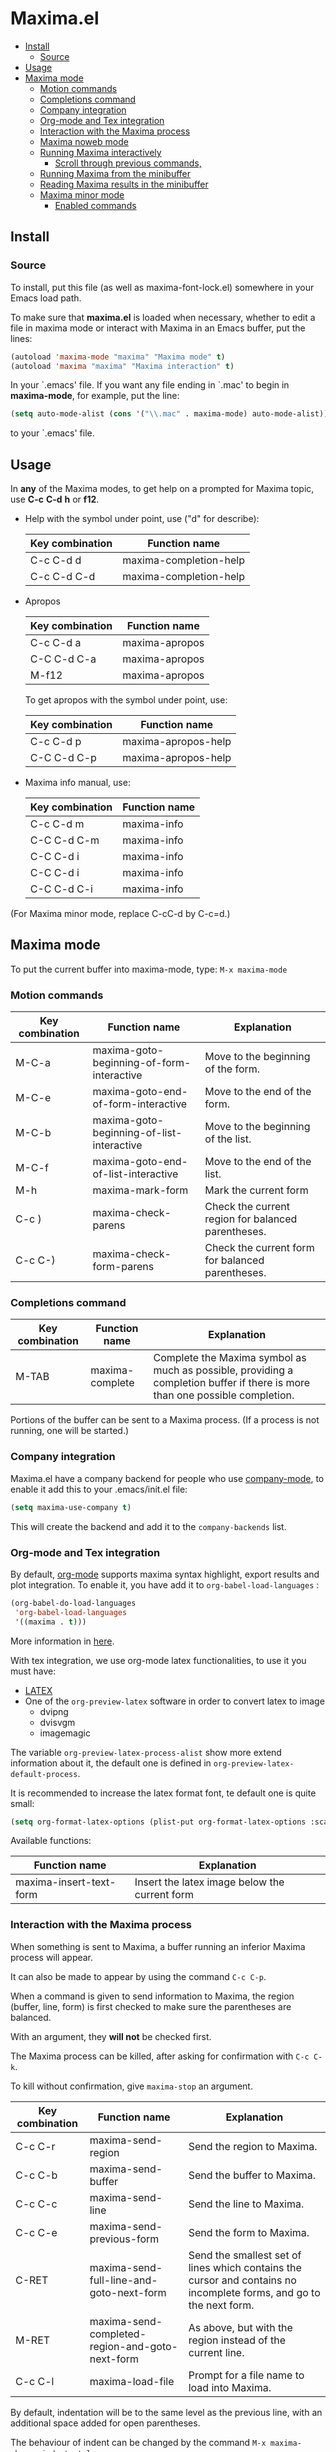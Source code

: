 * Maxima.el
[[License: GPL v3][https://img.shields.io/badge/License-GPLv3-blue.svg]]
  - [[#install][Install]]
    - [[#source][Source]]
  - [[#usage][Usage]]
  - [[#maxima-mode][Maxima mode]]
    - [[#motion-commands][Motion commands]]
    - [[#completions-command][Completions command]]
    - [[#company-integration][Company integration]]
    - [[#org-mode-and-tex-integration][Org-mode and Tex integration]]
    - [[#interaction-with-the-maxima-process][Interaction with the Maxima process]]
    - [[#maxima-noweb-mode][Maxima noweb mode]]
    - [[#running-maxima-interactively][Running Maxima interactively]]
      - [[#scroll-through-previous-commands][Scroll through previous commands,]]
    - [[#running-maxima-from-the-minibuffer][Running Maxima from the minibuffer]]
    - [[#reading-maxima-results-in-the-minibuffer][Reading Maxima results in the minibuffer]]
    - [[#maxima-minor-mode][Maxima minor mode]]
      - [[#enabled-commands][Enabled commands]]

** Install 
*** Source
To install, put this file (as well as maxima-font-lock.el)
somewhere in your Emacs load path.

To make sure that  *maxima.el*  is loaded when necessary, whether to
edit a file in maxima mode or interact with Maxima in an Emacs buffer,
put the lines:
 #+BEGIN_SRC emacs-lisp 
  (autoload 'maxima-mode "maxima" "Maxima mode" t)
  (autoload 'maxima "maxima" "Maxima interaction" t)
  #+END_SRC
In your `.emacs' file.  If you want any file ending in `.mac' to begin
in *maxima-mode*, for example, put the line:
 #+BEGIN_SRC emacs-lisp 
  (setq auto-mode-alist (cons '("\\.mac" . maxima-mode) auto-mode-alist))
  #+END_SRC
to your `.emacs' file.


** Usage

 In *any* of the Maxima modes, to get help on a prompted for Maxima topic,
use *C-c* *C-d* *h* or *f12*.

  + Help with the symbol under point, use ("d" for describe): 
    
    | Key combination | Function name            |
    |-----------------+--------------------------|
    | C-c C-d d       | maxima-completion-help |
    | C-c C-d C-d     | maxima-completion-help |
 
 
 + Apropos
   
    | Key combination | Function name  |
    |-----------------+----------------|
    | C-c C-d a       | maxima-apropos |
    | C-C C-d C-a     | maxima-apropos |
    | M-f12           | maxima-apropos |

   To get apropos with the symbol under point, use:

    | Key combination | Function name       |
    |-----------------+---------------------|
    | C-c C-d p       | maxima-apropos-help |
    | C-C C-d C-p     | maxima-apropos-help |
 
 + Maxima info manual, use:

    | Key combination | Function name |
    |-----------------+---------------|
    | C-c C-d m       | maxima-info   |
    | C-C C-d C-m     | maxima-info   |
    | C-C C-d i       | maxima-info   |
    | C-C C-d i       | maxima-info   |
    | C-C C-d C-i     | maxima-info   |

 
 (For Maxima minor mode, replace C-cC-d by C-c=d.)


** Maxima mode
To put the current buffer into maxima-mode, type:
=M-x maxima-mode=
 

*** Motion commands
    | Key combination | Function name                             | Explanation                                        |
    |-----------------+-------------------------------------------+----------------------------------------------------|
    | M-C-a           | maxima-goto-beginning-of-form-interactive | Move to the beginning of the form.                 |
    | M-C-e           | maxima-goto-end-of-form-interactive       | Move to the end of the form.                       |
    | M-C-b           | maxima-goto-beginning-of-list-interactive | Move to the beginning of the list.                 |
    | M-C-f           | maxima-goto-end-of-list-interactive       | Move to the end of the list.                       |
    | M-h             | maxima-mark-form                          | Mark the current form                              |
    | C-c )           | maxima-check-parens                       | Check the current region for balanced parentheses. |
    | C-c C-)         | maxima-check-form-parens                  | Check the current form for balanced parentheses.   |

    
*** Completions command

    | Key combination | Function name   | Explanation                                                                                                                  |
    |-----------------+-----------------+------------------------------------------------------------------------------------------------------------------------------|
    | M-TAB           | maxima-complete | Complete the Maxima symbol as much as possible, providing a completion buffer if there is more than one possible completion. |

Portions of the buffer can be sent to a Maxima process.  (If a process is  not running, one will be started.)


*** Company integration
    Maxima.el have a company backend for people who use [[https://melpa.org/#/company][company-mode]], to enable it add this to your .emacs/init.el file:
    #+begin_src emacs-lisp :tangle yes
    (setq maxima-use-company t)
    #+end_src
    
    This will create the backend and add it to the =company-backends= list.



*** Org-mode and Tex integration
    By default, [[https://orgmode.org/][org-mode]] supports maxima syntax highlight, export results and plot integration.
    To enable it, you have add it to =org-babel-load-languages= :

    #+begin_src emacs-lisp :tangle yes
(org-babel-do-load-languages
 'org-babel-load-languages
 '((maxima . t))) 
    #+end_src
    More information in [[https://www.orgmode.org/worg/org-contrib/babel/languages/ob-doc-maxima.html][here]].
    
    With tex integration, we use org-mode latex functionalities, to use it you must have:

    + [[HTTPS://www.latex-project.org/get/][LATEX]] 
    + One of the =org-preview-latex= software in order to convert latex to image
      + dvipng
      + dvisvgm
      + imagemagic

    The variable =org-preview-latex-process-alist= show more extend information about it, the default
    one is defined in =org-preview-latex-default-process=.

    It is recommended to increase the latex format font, te default one is quite small:
    #+begin_src emacs-lisp :tangle yes
(setq org-format-latex-options (plist-put org-format-latex-options :scale 2.0))
    #+end_src
    
    Available functions:

| Function name           | Explanation                                   |
|-------------------------+-----------------------------------------------|
| maxima-insert-text-form | Insert the latex image below the current form |




*** Interaction with the Maxima process
 When something is sent to Maxima, a buffer running an inferior Maxima 
 process will appear.  

 It can also be made to appear by using the command =C-c C-p=.

 When a command is given to send information to Maxima, the region
 (buffer, line, form) is first checked to make sure the parentheses
 are balanced.  
 
 With an argument, they *will not* be checked first.
 
 The Maxima process can be killed, after asking for confirmation 
 with =C-c C-k=.  
 
 To kill without confirmation, give =maxima-stop= an argument.


    | Key combination | Function name                                   | Explanation                                                                                                         |
    |-----------------+-------------------------------------------------+---------------------------------------------------------------------------------------------------------------------|
    | C-c C-r         | maxima-send-region                              | Send the region to Maxima.                                                                                          |
    | C-c C-b         | maxima-send-buffer                              | Send the buffer to Maxima.                                                                                          |
    | C-c C-c         | maxima-send-line                                | Send the line to Maxima.                                                                                            |
    | C-c C-e         | maxima-send-previous-form                       | Send the form to Maxima.                                                                                            |
    | C-RET           | maxima-send-full-line-and-goto-next-form        | Send the smallest set of lines which contains the cursor and contains no incomplete forms, and go to the next form. |
    | M-RET           | maxima-send-completed-region-and-goto-next-form | As above, but with the region instead of the current line.                                                          |
    | C-c C-l         | maxima-load-file                                | Prompt for a file name to load into Maxima.                                                                         |


 By default, indentation will be to the same level as the 
 previous line, with an additional space added for open parentheses.
 
 The behaviour of indent can be changed by the command =M-x maxima-change-indent-style=.
 
 The possibilities are:

 | Standard      | Simply indent                                                                         |
 | Perhaps smart | Tries to guess an appropriate indentation, based on pen parentheses, "do" loops, etc. |
 
 
 The default can be set by setting the value of the variable 
 =maxima-indent-style= to either 'standard or 'perhaps-smart.
 

 In both cases, =M-x maxima-untab= will remove a level of indentation.


*** Maxima noweb mode 
 maxima-noweb-mode is a modification of maxima-mode that will work with [[https://github.com/nrnrnr/noweb/blob/master/src/elisp/noweb-mode.el][noweb-mode]] nicely.
 It will limit any relevant searches  to the current chunk and treat <<...>> as word parts.
 To enable it, you have to require it, like this:

 #+begin_src emacs-lisp :tangle yes
 (require 'maxima-noweb)
 #+end_src
 

*** Running Maxima interactively 
 
 To run Maxima interactively in a buffer, type =M-x maxima=
 In the Maxima process buffer,return will check the line for balanced parentheses, and send line as input.
 
**** Scroll through previous commands,

     | Key combination | Explanation                                                           |
     |-----------------+-----------------------------------------------------------------------|
     | M-p             | Bring the previous input to the current prompt,                       |
     | M-n             | Bring the next input to the prompt.                                   |
     | M-r             | Bring the previous input matching a regular expression to the prompt, |
     | M-s             | Bring the next input matching a regular expression to the prompt.     |


*** Running Maxima from the minibuffer

 The command =M-x maxima-minibuffer=
 will allow you to interact with Maxima from the minibuffer.  
 The arrows will allow you to scroll through previous inputs.
 
 The line (autoload 'maxima-minibuffer "maxima" "Maxima in a minibuffer" t)
 in your .emacs will make sure the function is available.
 
 If the variable maxima-minibuffer-2d is non-nil, then the output
 will be in Maxima's 2d output form, otherwise it will be in 
 Maxima's 1d output form. 
 
 The command maxima-insert-last-output will insert
 the last maxima output into the current buffer; if the output is in 2d, 
 this will look unpleasant.  The command  maxima-insert-last-output-tex
 will insert the TeX form of the output.
 

*** Reading Maxima results in the minibuffer 

 The command =maxima-minibuffer-on-determined-region= 
   will send the part of the current buffer containing the point and between 
   the regexps =maxima-minor-prefix= and =maxima-minor-postfix= (currently
   both blank lines) to the Maxima process and insert the result in the
   minibuffer.  
   
   With an argument, =maxima-minibuffer-in-determined-region=
   will also insert the output into the current buffer, after " ==> "
   and before "//".  (The symbol ` ==> ' is the value of the customizable 
   variable `maxima-minor-output' and "//" is the value of 
   =maxima-minor-output-end=.  The new output is inserted, these strings 
   will be used to delete the old output.
   
   
   Outside of comments in maxima-mode, the opening and closing indicators 
   are the values of =maxima-mode-minor-output= and 
   =maxima-mode-minor-output-end=, which by default are " /*==>" and 
   " <==*/", respectively.

 The commands =maxima-minibuffer-on-region=, =maxima-minibuffer-on-line=
 and =maxima-minibuffer-on-form= work similarly to 
 =maxima-minibuffer-on-determined-region=, but send the current region
 (respectively, the current line, current form) to Maxima and display
 the result in the minibuffer.
 (The form is the region between the preceding ; or $ and the subsequent
 ; or $)
 
 Care must be taken when inserting the output into the current buffer
 with =maxima-minibuffer-on-region= and =maxima-minibuffer-on-form=.
 With =maxima-minibuffer-on-region=, as with 
 =maxima-minibuffer-on-determined-region= above, everything after any
 "==>" in the region will be ignored.  
 
 
 What will typically happen with =maxima-minibuffer-on-region= and
 =maxima-minibuffer-on-form=, however, is that new outputs will
 be inserted without old output being deleted.

 The commands for the Maxima-minibuffer interaction can be made
 available by putting 

  #+BEGIN_SRC emacs-lisp 
 (autoload 'maxima-minibuffer "maxima" "Interact with Maxima from the minibuffer" t)
  (autoload 'maxima-minibuffer-on-determined-region "maxima" 
            "Send a information to Maxima, display the results in the minibuffer" t)
  (autoload 'maxima-minibuffer-on-region "maxima" 
            "Send a information to Maxima, display the results in the minibuffer" t)
  (autoload 'maxima-minibuffer-on-line "maxima" 
            "Send a information to Maxima, display the results in the minibuffer" t)
  (autoload 'maxima-minibuffer-on-form "maxima" 
            "Send a information to Maxima, display the results in the minibuffer" t)
  #+END_SRC
  
 in your .emacs

 
*** Maxima minor mode
 maxima-minor-mode provides convenient keybindings for the various
 interactions between Maxima and the minibuffer.
 
 It can be made easily available by placing this code in your .emacs,
 then =M-x maxima-minor-mode= will start the minor mode.

 #+begin_src emacs-lisp
  (autoload 'maxima-minor-mode "maxima" "Maxima minor mode" t)
 #+end_src
 
 (The autoloads for the individual function will not then be necessary.)
 
**** Enabled commands
     | Key combination | Function                               |
     |-----------------+----------------------------------------|
     | C-c=e           | maxima-minibuffer-on-determined-region |
     | C-c=l           | maxima-minibuffer-on-line              |
     | C-c=r           | maxima-minibuffer-on-region            |
     | C-c=f           | maxima-minibuffer-on-form              |
     | C-c=m           | maxima-minibuffer                      |
     | C-c=o           | maxima-insert-last-output              |
     | C-c=t           | maxima-insert-last-output-tex          |
